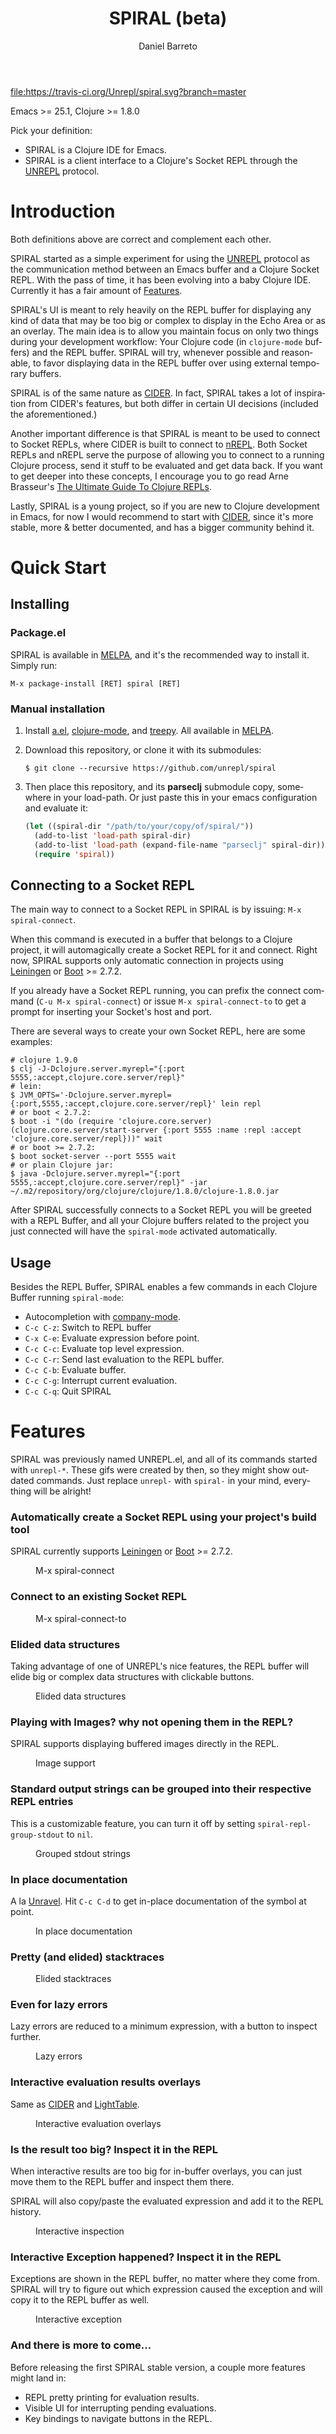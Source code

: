 #+TITLE:     SPIRAL (beta)
#+AUTHOR:    Daniel Barreto
#+EMAIL:     daniel@barreto.tech
#+DESCRIPTION: SPIRAL project README
#+LANGUAGE:  en
#+OPTIONS:   H:4 num:nil toc:2 p:t
#+STARTUP: showall

#+caption: Build Status
[[https://travis-ci.org/Unrepl/spiral][file:https://travis-ci.org/Unrepl/spiral.svg?branch=master]]
#+caption: MELPA
[[https://melpa.org/#/spiral][file:https://melpa.org/packages/spiral-badge.svg]]

Emacs >= 25.1, Clojure >= 1.8.0

Pick your definition:
- SPIRAL is a Clojure IDE for Emacs.
- SPIRAL is a client interface to a Clojure's Socket REPL through the [[https://github.com/unrepl/unrepl][UNREPL]]
  protocol.

* Introduction
  Both definitions above are correct and complement each other.

  SPIRAL started as a simple experiment for using the [[https://github.com/unrepl/unrepl][UNREPL]] protocol as the
  communication method between an Emacs buffer and a Clojure Socket REPL.  With
  the pass of time, it has been evolving into a baby Clojure IDE.  Currently it
  has a fair amount of [[#features][Features]].

  SPIRAL's UI is meant to rely heavily on the REPL buffer for displaying any
  kind of data that may be too big or complex to display in the Echo Area or as
  an overlay.  The main idea is to allow you maintain focus on only two things
  during your development workflow: Your Clojure code (in =clojure-mode=
  buffers) and the REPL buffer.  SPIRAL will try, whenever possible and
  reasonable, to favor displaying data in the REPL buffer over using external
  temporary buffers.

  SPIRAL is of the same nature as [[https://cider.readthedocs.io/en/latest/][CIDER]]. In fact, SPIRAL takes a lot of
  inspiration from CIDER's features, but both differ in certain UI decisions
  (included the aforementioned.)

  Another important difference is that SPIRAL is meant to be used to connect to
  Socket REPLs, where CIDER is built to connect to [[https://github.com/clojure/tools.nrepl][nREPL]].  Both Socket REPLs and
  nREPL serve the purpose of allowing you to connect to a running Clojure
  process, send it stuff to be evaluated and get data back.  If you want to get
  deeper into these concepts, I encourage you to go read Arne Brasseur's
  [[https://lambdaisland.com/guides/clojure-repls][The Ultimate Guide To Clojure REPLs]].

  Lastly, SPIRAL is a young project, so if you are new to Clojure development in
  Emacs, for now I would recommend to start with [[https://cider.readthedocs.io/en/latest/][CIDER]], since it's more stable,
  more & better documented, and has a bigger community behind it.

* Quick Start

** Installing

*** Package.el

   SPIRAL is available in [[http://melpa.milkbox.net/#/][MELPA]], and it's the recommended way to install it.
   Simply run:

   #+BEGIN_SRC
   M-x package-install [RET] spiral [RET]
   #+END_SRC

*** Manual installation

   1. Install [[https://github.com/plexus/a.el][a.el]], [[https://github.com/clojure-emacs/clojure-mode][clojure-mode]], and [[https://github.com/volrath/treepy.el][treepy]].  All available in [[http://melpa.milkbox.net/#/][MELPA]].

   2. Download this repository, or clone it with its submodules:

      #+BEGIN_SRC shell-script
      $ git clone --recursive https://github.com/unrepl/spiral
      #+END_SRC

   3. Then place this repository, and its *parseclj* submodule copy, somewhere
      in your load-path.  Or just paste this in your emacs configuration and
      evaluate it:

      #+BEGIN_SRC emacs-lisp
      (let ((spiral-dir "/path/to/your/copy/of/spiral/"))
        (add-to-list 'load-path spiral-dir)
        (add-to-list 'load-path (expand-file-name "parseclj" spiral-dir))
        (require 'spiral))
      #+END_SRC

** Connecting to a Socket REPL
   The main way to connect to a Socket REPL in SPIRAL is by issuing:
   =M-x spiral-connect=.

   When this command is executed in a buffer that belongs to a Clojure project,
   it will automagically create a Socket REPL for it and connect.  Right now,
   SPIRAL supports only automatic connection in projects using [[https://leiningen.org/][Leiningen]] or [[http://boot-clj.com/][Boot]]
   >= 2.7.2.

   If you already have a Socket REPL running, you can prefix the connect command
   (=C-u M-x spiral-connect=) or issue =M-x spiral-connect-to= to get a prompt
   for inserting your Socket's host and port.

   There are several ways to create your own Socket REPL, here are some examples:

   #+BEGIN_SRC shell-script
    # clojure 1.9.0
    $ clj -J-Dclojure.server.myrepl="{:port 5555,:accept,clojure.core.server/repl}"
    # lein:
    $ JVM_OPTS='-Dclojure.server.myrepl={:port,5555,:accept,clojure.core.server/repl}' lein repl
    # or boot < 2.7.2:
    $ boot -i "(do (require 'clojure.core.server) (clojure.core.server/start-server {:port 5555 :name :repl :accept 'clojure.core.server/repl}))" wait
    # or boot >= 2.7.2:
    $ boot socket-server --port 5555 wait
    # or plain Clojure jar:
    $ java -Dclojure.server.myrepl="{:port 5555,:accept,clojure.core.server/repl}" -jar ~/.m2/repository/org/clojure/clojure/1.8.0/clojure-1.8.0.jar
    #+END_SRC

   After SPIRAL successfully connects to a Socket REPL you will be greeted with
   a REPL Buffer, and all your Clojure buffers related to the project you just
   connected will have the =spiral-mode= activated automatically.

** Usage
   Besides the REPL Buffer, SPIRAL enables a few commands in each Clojure Buffer
   running =spiral-mode=:

   - Autocompletion with [[http://company-mode.github.io/][company-mode]].
   - =C-c C-z=: Switch to REPL buffer
   - =C-x C-e=: Evaluate expression before point.
   - =C-c C-c=: Evaluate top level expression.
   - =C-c C-r=: Send last evaluation to the REPL buffer.
   - =C-c C-b=: Evaluate buffer.
   - =C-c C-g=: Interrupt current evaluation.
   - =C-c C-q=: Quit SPIRAL

* Features
  :PROPERTIES:
  :CUSTOM_ID: Features
  :END:

  SPIRAL was previously named UNREPL.el, and all of its commands started with
  =unrepl-*=.  These gifs were created by then, so they might show outdated
  commands.  Just replace =unrepl-= with =spiral-= in your mind, everything will
  be alright!

*** Automatically create a Socket REPL using your project's build tool
    SPIRAL currently supports [[https://leiningen.org/][Leiningen]] or [[http://boot-clj.com/][Boot]] >= 2.7.2.

    #+caption: M-x spiral-connect
    [[file:gifs/connect.gif]]

*** Connect to an existing Socket REPL

    #+caption: M-x spiral-connect-to
    [[file:gifs/connect-to.gif]]

*** Elided data structures
    Taking advantage of one of UNREPL's nice features, the REPL buffer will
    elide big or complex data structures with clickable buttons.

    #+caption: Elided data structures
    [[file:gifs/elision.gif]]

*** Playing with Images? why not opening them in the REPL?
    SPIRAL supports displaying buffered images directly in the REPL.

    #+caption: Image support
    [[file:gifs/hendrix.gif]]

*** Standard output strings can be grouped into their respective REPL entries
    This is a customizable feature, you can turn it off by setting
    =spiral-repl-group-stdout= to =nil=.

    #+caption: Grouped stdout strings
    [[file:gifs/grouped-outs.gif]]

*** In place documentation
    A la [[https://github.com/unrepl/unravel][Unravel]].  Hit =C-c C-d= to get in-place documentation of the symbol at
    point.

    #+caption: In place documentation
    [[file:gifs/in-place-doc.gif]]

*** Pretty (and elided) stacktraces

    #+caption: Elided stacktraces
    [[file:gifs/exceptions.gif]]

*** Even for lazy errors
    Lazy errors are reduced to a minimum expression, with a button to inspect
    further.

    #+caption: Lazy errors
    [[file:gifs/lazy-errors.gif]]

*** Interactive evaluation results overlays
    Same as [[https://github.com/clojure-emacs/cider/][CIDER]] and [[http://lighttable.com/][LightTable]].

    #+caption: Interactive evaluation overlays
    [[file:gifs/overlays.gif]]

*** Is the result too big? Inspect it in the REPL
    When interactive results are too big for in-buffer overlays, you can just
    move them to the REPL buffer and inspect them there.

    SPIRAL will also copy/paste the evaluated expression and add it to the
    REPL history.

    #+caption: Interactive inspection
    [[file:gifs/interactive-inspection.gif]]

*** Interactive Exception happened? Inspect it in the REPL
    Exceptions are shown in the REPL buffer, no matter where they come from.
    SPIRAL will try to figure out which expression caused the exception and
    will copy it to the REPL buffer as well.

    #+caption: Interactive exception
    [[file:gifs/interactive-exception.gif]]

*** And there is more to come...
    Before releasing the first SPIRAL stable version, a couple more features
    might land in:
    - REPL pretty printing for evaluation results.
    - Visible UI for interrupting pending evaluations.
    - Key bindings to navigate buttons in the REPL.

* Resources
  - [[https://github.com/unrepl/unrepl][UNREPL]]: the protocol.
  - [[https://github.com/unrepl/unravel][Unravel]]: an UNREPL terminal-based client.
  - The Ultimate Guide To Clojure REPLs on the [[https://lambdaisland.com/guides/clojure-repls/clojure-repls#orgheadline20][Socket REPL]].
  - [[https://github.com/puredanger/replicant][replicant]]: proof of concept of using Socket REPL for tooling

Join the =#unrepl= channel in the [[http://clojurians.net/][Clojurians slack]]!

* License

  © 2017 Daniel Barreto

  Distributed under the terms of the GNU GENERAL PUBLIC LICENSE, version 3.
